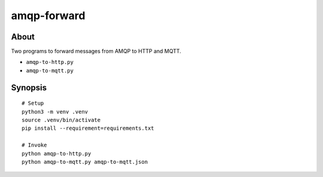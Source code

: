 ############
amqp-forward
############


*****
About
*****

Two programs to forward messages from AMQP to HTTP and MQTT.

- ``amqp-to-http.py``
- ``amqp-to-mqtt.py``


********
Synopsis
********

::

    # Setup
    python3 -m venv .venv
    source .venv/bin/activate
    pip install --requirement=requirements.txt

    # Invoke
    python amqp-to-http.py
    python amqp-to-mqtt.py amqp-to-mqtt.json
